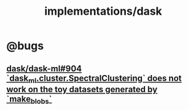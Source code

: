 #+TITLE: implementations/dask

* @bugs
** [[https://github.com/dask/dask-ml/issues/904][dask/dask-ml#904 `dask_ml.cluster.SpectralClustering` does not work on the toy datasets generated by `make_blobs`]]
